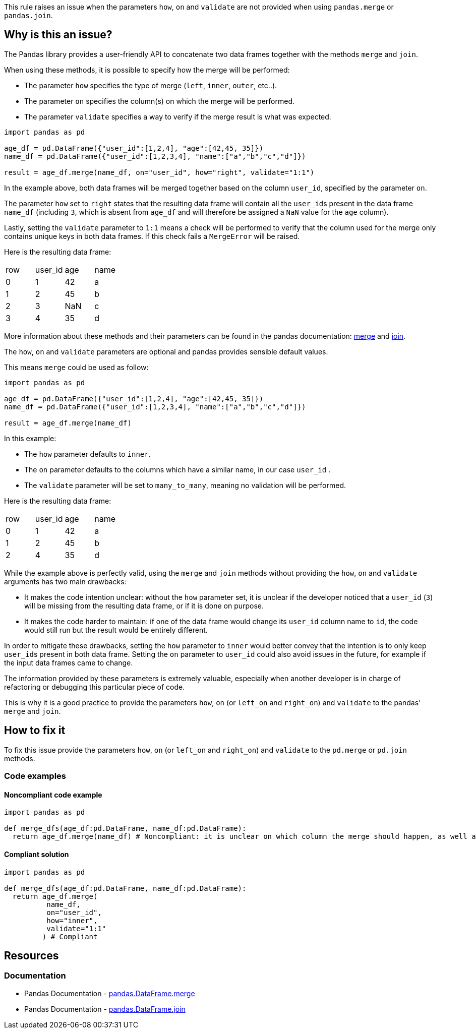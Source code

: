 This rule raises an issue when the parameters ``++how++``, ``++on++`` and ``++validate++`` are not provided when using ``++pandas.merge++`` or ``++pandas.join++``.

== Why is this an issue?

:merge_link: https://pandas.pydata.org/docs/reference/api/pandas.DataFrame.merge.html#pandas-dataframe-merge
:join_link: https://pandas.pydata.org/docs/reference/api/pandas.DataFrame.join.html#pandas-dataframe-join

The Pandas library provides a user-friendly API to concatenate two data frames together with the methods ``++merge++`` and ``++join++``.

When using these methods, it is possible to specify how the merge will be performed:

* The parameter ``++how++`` specifies the type of merge (``++left++``, ``++inner++``, ``++outer++``, etc..).
* The parameter ``++on++`` specifies the column(s) on which the merge will be performed.
* The parameter ``++validate++`` specifies a way to verify if the merge result is what was expected.

[source,python]
----
import pandas as pd

age_df = pd.DataFrame({"user_id":[1,2,4], "age":[42,45, 35]})
name_df = pd.DataFrame({"user_id":[1,2,3,4], "name":["a","b","c","d"]})

result = age_df.merge(name_df, on="user_id", how="right", validate="1:1")
----

In the example above, both data frames will be merged together based on the column ``++user_id++``, specified by the parameter ``++on++``.

The parameter ``++how++`` set to ``++right++`` states that the resulting data frame will contain all the ``++user_id++``s present in the data frame ``++name_df++`` 
(including ``++3++``, which is absent from ``++age_df++`` and will therefore be assigned a ``++NaN++`` value for the ``++age++`` column).

Lastly, setting the ``++validate++`` parameter to ``++1:1++`` means a check will be performed 
to verify that the column used for the merge only contains unique keys in both data frames. 
If this check fails a ``++MergeError++`` will be raised.

Here is the resulting data frame:

[cols="1,1,1,1"]
|===
|row |user_id | age  | name 
| 0  | 1      | 42   |  a
| 1  | 2      | 45   |  b
| 2  | 3      | NaN  |  c
| 3  | 4      | 35   |  d
|===

More information about these methods and their parameters can be found in the pandas documentation: {merge_link}[merge] and {join_link}[join].

The ``++how++``, ``++on++`` and ``++validate++`` parameters are optional and pandas provides sensible default values. 

This means ``++merge++`` could be used as follow:

[source,python]
----
import pandas as pd

age_df = pd.DataFrame({"user_id":[1,2,4], "age":[42,45, 35]})
name_df = pd.DataFrame({"user_id":[1,2,3,4], "name":["a","b","c","d"]})

result = age_df.merge(name_df)
----

In this example:

* The ``++how++`` parameter defaults to ``++inner++``.
* The ``++on++`` parameter defaults to the columns which have a similar name, in our case ``++user_id++`` .
* The ``++validate++`` parameter will be set to ``++many_to_many++``, meaning no validation will be performed.

Here is the resulting data frame:

[cols="1,1,1,1"]
|===
|row |user_id | age  | name 
| 0  | 1      | 42   |  a
| 1  | 2      | 45   |  b
| 2  | 4      | 35   |  d
|===

While the example above is perfectly valid, using the ``++merge++`` and ``++join++`` methods without providing the ``++how++``, 
``++on++`` and ``++validate++`` arguments has two main drawbacks:

* It makes the code intention unclear: without the ``++how++`` parameter set, it is unclear if the developer noticed that a ``++user_id++`` (``++3++``) will be missing from the resulting data frame, or if it is done on purpose.
* It makes the code harder to maintain: if one of the data frame would change its ``++user_id++`` column name to ``++id++``, the code would still run but the result would be entirely different.

In order to mitigate these drawbacks, setting the ``++how++`` parameter to ``++inner++`` would better convey that the intention is to only keep ``++user_id++``s present in both data frame.
Setting the ``++on++`` parameter to ``++user_id++`` could also avoid issues in the future, for example if the input data frames came to change.

The information provided by these parameters is extremely valuable, especially when another developer is in charge of refactoring or 
debugging this particular piece of code.  

This is why it is a good practice to provide the parameters ``++how++``, ``++on++`` (or ``++left_on++`` and ``++right_on++``) and ``++validate++`` to the pandas' ``++merge++`` and ``++join++``. 

== How to fix it

To fix this issue provide the parameters ``++how++``, ``++on++`` (or ``++left_on++`` and ``++right_on++``) and ``++validate++`` to the ``++pd.merge++`` or ``++pd.join++`` methods.

=== Code examples

==== Noncompliant code example

[source,python,diff-id=1,diff-type=noncompliant]
----
import pandas as pd

def merge_dfs(age_df:pd.DataFrame, name_df:pd.DataFrame):
  return age_df.merge(name_df) # Noncompliant: it is unclear on which column the merge should happen, as well as what is the expected result.

----

==== Compliant solution

[source,python,diff-id=1,diff-type=compliant]
----
import pandas as pd

def merge_dfs(age_df:pd.DataFrame, name_df:pd.DataFrame):
  return age_df.merge(
          name_df,
          on="user_id",
          how="inner",
          validate="1:1"
         ) # Compliant
----

== Resources

=== Documentation

* Pandas Documentation - {merge_link}[pandas.DataFrame.merge]
* Pandas Documentation - {join_link}[pandas.DataFrame.join]

